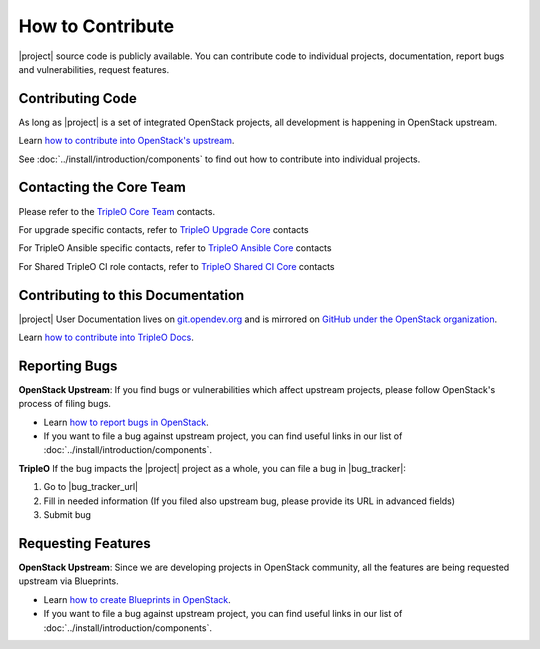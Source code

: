 How to Contribute
=================

|project| source code is publicly available. You can contribute code to
individual projects, documentation, report bugs and vulnerabilities, request
features.

Contributing Code
-----------------
As long as |project| is a set of integrated OpenStack projects, all
development is happening in OpenStack upstream.

Learn `how to contribute into OpenStack's upstream <https://wiki.openstack.org/
wiki/How_To_Contribute>`_.

See :doc:`../install/introduction/components` to find out how to contribute into
individual projects.

Contacting the Core Team
------------------------
Please refer to the `TripleO Core Team
<https://review.opendev.org/#/admin/groups/190,members>`_ contacts.

For upgrade specific contacts, refer to `TripleO Upgrade Core
<https://review.opendev.org/#/admin/groups/1853,members>`_ contacts

For TripleO Ansible specific contacts, refer to `TripleO Ansible Core
<https://review.opendev.org/#/admin/groups/448,members>`_ contacts

For Shared TripleO CI role contacts, refer to `TripleO Shared CI Core
<https://review.opendev.org/#/admin/groups/2090,members>`_ contacts


Contributing to this Documentation
-----------------------------------

|project| User Documentation lives on
`git.opendev.org <https://opendev.org/openstack/tripleo-docs/>`_
and is mirrored on
`GitHub under the OpenStack organization <https://github.com/openstack/tripleo-docs>`_.

Learn `how to contribute into TripleO Docs
<https://opendev.org/openstack/tripleo-docs/src/branch/master/README.rst>`_.

Reporting Bugs
--------------

**OpenStack Upstream**: If you find bugs or vulnerabilities which affect
upstream projects, please follow OpenStack's process of filing bugs.

* Learn `how to report bugs in OpenStack
  <https://docs.openstack.org/project-team-guide/bugs.html>`_.

* If you want to file a bug against upstream project, you can find useful links
  in our list of :doc:`../install/introduction/components`.


**TripleO** If the bug impacts the |project| project as a whole, you can file a
bug in |bug_tracker|:

#. Go to |bug_tracker_url|

#. Fill in needed information (If you filed also upstream bug, please provide
   its URL in advanced fields)

#. Submit bug

Requesting Features
-------------------
**OpenStack Upstream**: Since we are developing projects in OpenStack community,
all the features are being requested upstream via Blueprints.

* Learn `how to create Blueprints in OpenStack
  <https://wiki.openstack.org/wiki/Blueprints>`_.

* If you want to file a bug against upstream project, you can find useful links
  in our list of :doc:`../install/introduction/components`.

